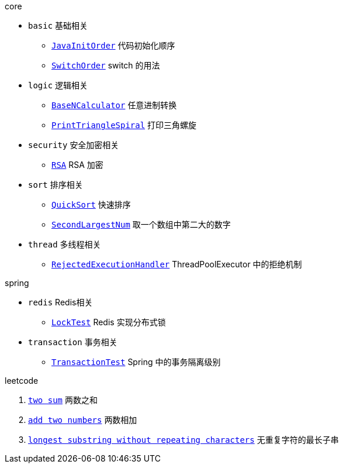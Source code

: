 .core
* `basic` 基础相关
** link:./core/src/main/java/com/onysakura/algorithm/core/basic/JavaInitOrder.java[`JavaInitOrder`] 代码初始化顺序
** link:./core/src/main/java/com/onysakura/algorithm/core/basic/SwitchOrder.java[`SwitchOrder`] switch 的用法

* `logic` 逻辑相关
** link:./core/src/main/java/com/onysakura/algorithm/core/logic/BaseNCalculator.java[`BaseNCalculator`] 任意进制转换
** link:./core/src/main/java/com/onysakura/algorithm/core/logic/PrintTriangleSpiral.java[`PrintTriangleSpiral`] 打印三角螺旋

* `security` 安全加密相关
** link:./core/src/main/java/com/onysakura/algorithm/core/security/rsa/RSA.java[`RSA`] RSA 加密

* `sort` 排序相关
** link:./core/src/main/java/com/onysakura/algorithm/core/sort/QuickSort.java[`QuickSort`] 快速排序
** link:./core/src/main/java/com/onysakura/algorithm/core/sort/SecondLargestNum.java[`SecondLargestNum`] 取一个数组中第二大的数字

* `thread` 多线程相关
** link:./core/src/main/java/com/onysakura/algorithm/core/thread/RejectedExecutionHandler.java[`RejectedExecutionHandler`] ThreadPoolExecutor 中的拒绝机制

.spring
* `redis` Redis相关
** link:./spring/src/test/java/com/onysakura/algorithm/spring/redis/LockTest.java[`LockTest`] Redis 实现分布式锁
* `transaction` 事务相关
** link:./spring/src/test/java/com/onysakura/algorithm/spring/transaction/TransactionTest.java[`TransactionTest`] Spring 中的事务隔离级别

.leetcode
1. link:./leetcode/src/main/java/com/onysakura/algorithm/leetcode/_1/Main.java[`two sum`] 两数之和
2. link:./leetcode/src/main/java/com/onysakura/algorithm/leetcode/_2/Main.java[`add two numbers`] 两数相加
3. link:./leetcode/src/main/java/com/onysakura/algorithm/leetcode/_3/Main.java[`longest substring without repeating characters`] 无重复字符的最长子串
